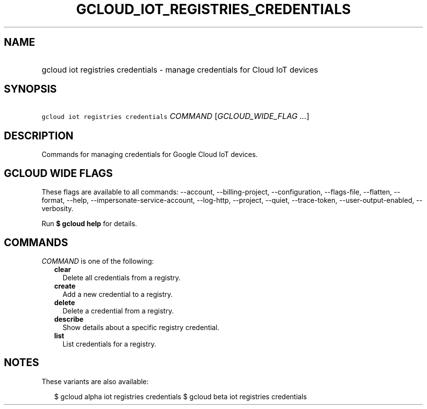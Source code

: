
.TH "GCLOUD_IOT_REGISTRIES_CREDENTIALS" 1



.SH "NAME"
.HP
gcloud iot registries credentials \- manage credentials for Cloud IoT devices



.SH "SYNOPSIS"
.HP
\f5gcloud iot registries credentials\fR \fICOMMAND\fR [\fIGCLOUD_WIDE_FLAG\ ...\fR]



.SH "DESCRIPTION"

Commands for managing credentials for Google Cloud IoT devices.



.SH "GCLOUD WIDE FLAGS"

These flags are available to all commands: \-\-account, \-\-billing\-project,
\-\-configuration, \-\-flags\-file, \-\-flatten, \-\-format, \-\-help,
\-\-impersonate\-service\-account, \-\-log\-http, \-\-project, \-\-quiet,
\-\-trace\-token, \-\-user\-output\-enabled, \-\-verbosity.

Run \fB$ gcloud help\fR for details.



.SH "COMMANDS"

\f5\fICOMMAND\fR\fR is one of the following:

.RS 2m
.TP 2m
\fBclear\fR
Delete all credentials from a registry.

.TP 2m
\fBcreate\fR
Add a new credential to a registry.

.TP 2m
\fBdelete\fR
Delete a credential from a registry.

.TP 2m
\fBdescribe\fR
Show details about a specific registry credential.

.TP 2m
\fBlist\fR
List credentials for a registry.


.RE
.sp

.SH "NOTES"

These variants are also available:

.RS 2m
$ gcloud alpha iot registries credentials
$ gcloud beta iot registries credentials
.RE

